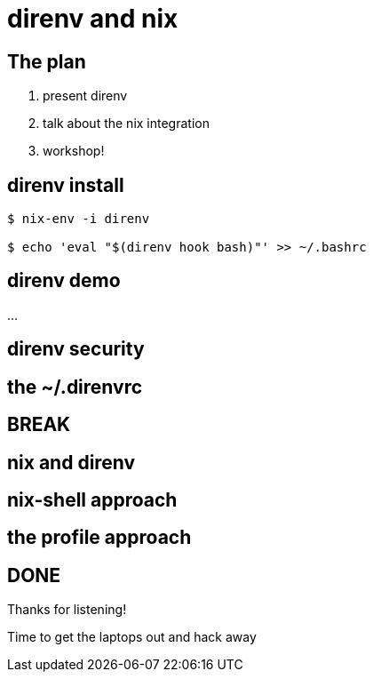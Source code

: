 = direnv and nix
:backend: deckjs
:menu:
:navigation:
:status:

== The plan

1. present direnv
2. talk about the nix integration
3. workshop!

== direnv install

----
$ nix-env -i direnv

$ echo 'eval "$(direnv hook bash)"' >> ~/.bashrc
----

== direnv demo

...

== direnv security

== the ~/.direnvrc

== BREAK

== nix and direnv

== nix-shell approach

== the profile approach

== DONE

Thanks for listening!

Time to get the laptops out and hack away


